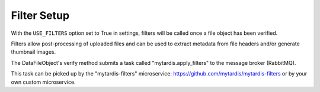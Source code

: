 .. _ref-filterframework:

Filter Setup
============

With the ``USE_FILTERS`` option set to True in settings,
filters will be called once a file object has been verified.

Filters allow post-processing of uploaded files and can be used to extract
metadata from file headers and/or generate thumbnail images.

The DataFileObject's verify method submits a task called "mytardis.apply_filters"
to the message broker (RabbitMQ).

This task can be picked up by the "mytardis-filters" microservice:
https://github.com/mytardis/mytardis-filters or by your own custom microservice.
